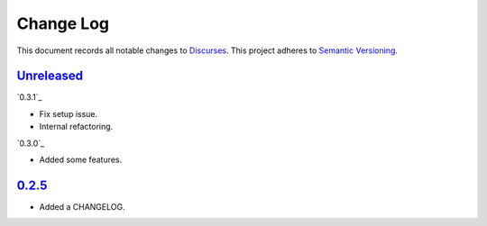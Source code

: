 ==========
Change Log
==========

This document records all notable changes to `Discurses <https://github.com/topisani/discurses>`_.
This project adheres to `Semantic Versioning <http://semver.org/>`_.

`Unreleased`_
------------------------

`0.3.1`_

* Fix setup issue.
* Internal refactoring.

`0.3.0`_

* Added some features.

`0.2.5`_
-------------------------

* Added a CHANGELOG.
